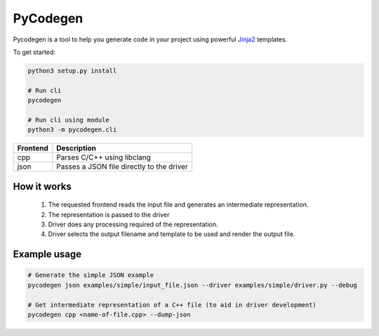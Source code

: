 PyCodegen  |Build Status|
=========================

Pycodegen is a tool to help you generate code in your project using
powerful `Jinja2 <http://jinja.pocoo.org/>`__ templates.

To get started:

.. code:: bash

    python3 setup.py install
  
    # Run cli  
    pycodegen

    # Run cli using module
    python3 -m pycodegen.cli

========  ================================================
Frontend  Description
========  ================================================
cpp       Parses C/C++ using libclang
json      Passes a JSON file directly to the driver
========  ================================================


How it works
------------

  1. The requested frontend reads the input file and generates an intermediate
     representation.
  2. The representation is passed to the driver
  3. Driver does any processing required of the representation.
  4. Driver selects the output filename and template to be used and
     render the output file.


Example usage
-------------

.. code:: bash

    # Generate the simple JSON example
    pycodegen json examples/simple/input_file.json --driver examples/simple/driver.py --debug

    # Get intermediate representation of a C++ file (to aid in driver development)
    pycodegen cpp <name-of-file.cpp> --dump-json


.. |Build Status| image:: https://circleci.com/gh/blejdfist/pycodegen.svg?style=svg
   :target: https://circleci.com/gh/blejdfist/pycodegen

